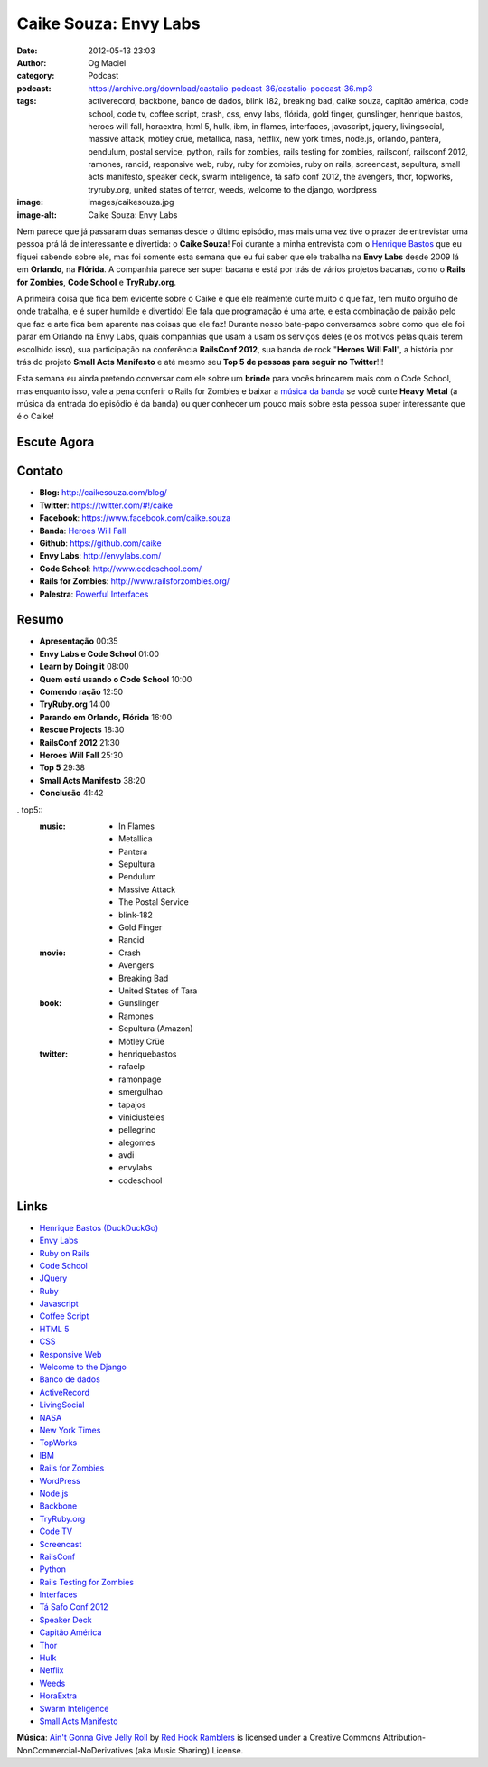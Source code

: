 Caike Souza: Envy Labs
######################
:date: 2012-05-13 23:03
:author: Og Maciel
:category: Podcast
:podcast: https://archive.org/download/castalio-podcast-36/castalio-podcast-36.mp3
:tags: activerecord, backbone, banco de dados, blink 182, breaking bad, caike souza, capitão américa, code school, code tv, coffee script, crash, css, envy labs, flórida, gold finger, gunslinger, henrique bastos, heroes will fall, horaextra, html 5, hulk, ibm, in flames, interfaces, javascript, jquery, livingsocial, massive attack, mötley crüe, metallica, nasa, netflix, new york times, node.js, orlando, pantera, pendulum, postal service, python, rails for zombies, rails testing for zombies, railsconf, railsconf 2012, ramones, rancid, responsive web, ruby, ruby for zombies, ruby on rails, screencast, sepultura, small acts manifesto, speaker deck, swarm inteligence, tá safo conf 2012, the avengers, thor, topworks, tryruby.org, united states of terror, weeds, welcome to the django, wordpress
:image: images/caikesouza.jpg
:image-alt: Caike Souza: Envy Labs

Nem parece que já passaram duas semanas desde o último episódio, mas mais uma
vez tive o prazer de entrevistar uma pessoa prá lá de interessante e divertida:
o **Caike Souza**! Foi durante a minha entrevista com o `Henrique Bastos`_ que
eu fiquei sabendo sobre ele, mas foi somente esta semana que eu fui saber que
ele trabalha na **Envy Labs** desde 2009 lá em **Orlando**, na **Flórida**.
A companhia parece ser super bacana e está por trás de vários projetos bacanas,
como o **Rails for Zombies**, **Code School** e **TryRuby.org**.

A primeira coisa que fica bem evidente sobre o Caike é que ele realmente
curte muito o que faz, tem muito orgulho de onde trabalha, e é super
humilde e divertido! Ele fala que programação é uma arte, e esta
combinação de paixão pelo que faz e arte fica bem aparente nas coisas
que ele faz! Durante nosso bate-papo conversamos sobre como que ele foi
parar em Orlando na Envy Labs, quais companhias que usam a usam os
serviços deles (e os motivos pelas quais terem escolhido isso), sua
participação na conferência **RailsConf 2012**, sua banda de rock
"**Heroes Will Fall**\ ", a história por trás do projeto \ **Small Acts
Manifesto** e até mesmo seu **Top 5 de pessoas para seguir no
Twitter**!!!

.. more

Esta semana eu ainda pretendo conversar com ele sobre um **brinde** para vocês
brincarem mais com o Code School, mas enquanto isso, vale a pena conferir
o Rails for Zombies e baixar a `música da banda`_ se você curte **Heavy
Metal** (a música da entrada do episódio é da banda) ou quer conhecer um pouco
mais sobre esta pessoa super interessante que é o Caike!

Escute Agora
------------

.. podcast:: castalio-podcast-36

Contato
-------
-  **Blog:** http://caikesouza.com/blog/
-  **Twitter**: https://twitter.com/#!/caike
-  **Facebook**: https://www.facebook.com/caike.souza
-  **Banda**: `Heroes Will Fall`_
-  **Github**: https://github.com/caike
-  **Envy Labs**: http://envylabs.com/
-  **Code School**: http://www.codeschool.com/
-  **Rails for Zombies**: http://www.railsforzombies.org/
-  **Palestra**: `Powerful Interfaces`_

Resumo
------
-  **Apresentação** 00:35
-  **Envy Labs e Code School** 01:00
-  **Learn by Doing it** 08:00
-  **Quem está usando o Code School** 10:00
-  **Comendo ração** 12:50
-  **TryRuby.org** 14:00
-  **Parando em Orlando, Flórida** 16:00
-  **Rescue Projects** 18:30
-  **RailsConf 2012** 21:30
-  **Heroes Will Fall** 25:30
-  **Top 5** 29:38
-  **Small Acts Manifesto** 38:20
-  **Conclusão** 41:42

. top5::
    :music:
        * In Flames
        * Metallica
        * Pantera
        * Sepultura
        * Pendulum
        * Massive Attack
        * The Postal Service
        * blink-182
        * Gold Finger
        * Rancid
    :movie:
        * Crash
        * Avengers
        * Breaking Bad
        * United States of Tara
    :book:
        * Gunslinger
        * Ramones
        * Sepultura (Amazon)
        * Mötley Crüe
    :twitter:
        * henriquebastos
        * rafaelp
        * ramonpage
        * smergulhao
        * tapajos
        * viniciusteles
        * pellegrino
        * alegomes
        * avdi
        * envylabs
        * codeschool

Links
-----
-  `Henrique Bastos (DuckDuckGo)`_
-  `Envy Labs`_
-  `Ruby on Rails`_
-  `Code School`_
-  `JQuery`_
-  `Ruby`_
-  `Javascript`_
-  `Coffee Script`_
-  `HTML 5`_
-  `CSS`_
-  `Responsive Web`_
-  `Welcome to the Django`_
-  `Banco de dados`_
-  `ActiveRecord`_
-  `LivingSocial`_
-  `NASA`_
-  `New York Times`_
-  `TopWorks`_
-  `IBM`_
-  `Rails for Zombies`_
-  `WordPress`_
-  `Node.js`_
-  `Backbone`_
-  `TryRuby.org`_
-  `Code TV`_
-  `Screencast`_
-  `RailsConf`_
-  `Python`_
-  `Rails Testing for Zombies`_
-  `Interfaces`_
-  `Tá Safo Conf 2012`_
-  `Speaker Deck`_
-  `Capitão América`_
-  `Thor`_
-  `Hulk`_
-  `Netflix`_
-  `Weeds`_
-  `HoraExtra`_
-  `Swarm Inteligence`_
-  `Small Acts Manifesto`_

.. class:: panel-body bg-info

        **Música**: `Ain't Gonna Give Jelly Roll`_ by `Red Hook Ramblers`_ is licensed under a Creative Commons Attribution-NonCommercial-NoDerivatives (aka Music Sharing) License.

.. Footer
.. _Ain't Gonna Give Jelly Roll: http://freemusicarchive.org/music/Red_Hook_Ramblers/Live__WFMU_on_Antique_Phonograph_Music_Program_with_MAC_Feb_8_2011/Red_Hook_Ramblers_-_12_-_Aint_Gonna_Give_Jelly_Roll
.. _Red Hook Ramblers: http://www.redhookramblers.com/
.. _Henrique Bastos: http://www.castalio.info/henrique-bastos-welcome-to-the-django/
.. _música da banda: https://www.facebook.com/heroeswillfall?sk=app_204974879526524
.. _Heroes Will Fall: https://www.facebook.com/heroeswillfall
.. _Henrique Bastos (DuckDuckGo): https://duckduckgo.com/?q=Henrique+Bastos
.. _Envy Labs: https://duckduckgo.com/?q=Envy+Labs
.. _Ruby on Rails: https://duckduckgo.com/?q=Ruby+on+Rails
.. _Code School: https://duckduckgo.com/?q=Code+School
.. _JQuery: https://duckduckgo.com/?q=JQuery
.. _Ruby: https://duckduckgo.com/?q=Ruby
.. _Javascript: https://duckduckgo.com/?q=Javascript
.. _Coffee Script: https://duckduckgo.com/?q=Coffee+Script
.. _HTML 5: https://duckduckgo.com/?q=HTML+5
.. _CSS: https://duckduckgo.com/?q=CSS
.. _Responsive Web: https://duckduckgo.com/?q=Responsive+Web
.. _Welcome to the Django: https://duckduckgo.com/?q=Welcome+to+the+Django
.. _Banco de dados: https://duckduckgo.com/?q=Banco+de+dados
.. _ActiveRecord: https://duckduckgo.com/?q=ActiveRecord
.. _LivingSocial: https://duckduckgo.com/?q=LivingSocial
.. _NASA: https://duckduckgo.com/?q=NASA
.. _New York Times: https://duckduckgo.com/?q=New+York+Times
.. _TopWorks: https://duckduckgo.com/?q=TopWorks
.. _IBM: https://duckduckgo.com/?q=IBM
.. _Rails for Zombies: https://duckduckgo.com/?q=Rails+for+Zombies
.. _WordPress: https://duckduckgo.com/?q=WordPress
.. _Node.js: https://duckduckgo.com/?q=Node.js
.. _Backbone: https://duckduckgo.com/?q=Backbone
.. _TryRuby.org: https://duckduckgo.com/?q=TryRuby.org
.. _Code TV: https://duckduckgo.com/?q=Code+TV
.. _Screencast: https://duckduckgo.com/?q=Screencast
.. _RailsConf: https://duckduckgo.com/?q=RailsConf
.. _Python: https://duckduckgo.com/?q=Python
.. _Rails Testing for Zombies: https://duckduckgo.com/?q=Rails+Testing+for+Zombies
.. _Interfaces: https://duckduckgo.com/?q=Interfaces
.. _Tá Safo Conf 2012: http://tasafo.org/conf2012/
.. _Speaker Deck: https://duckduckgo.com/?q=Speaker+Deck
.. _Capitão América: https://duckduckgo.com/?q=Capitão+América
.. _Thor: https://duckduckgo.com/?q=Thor
.. _Hulk: https://duckduckgo.com/?q=Hulk
.. _Netflix: https://duckduckgo.com/?q=Netflix
.. _Weeds: https://duckduckgo.com/?q=Weeds
.. _HoraExtra: https://duckduckgo.com/?q=HoraExtra
.. _Swarm Inteligence: https://duckduckgo.com/?q=Swarm+Inteligence
.. _Small Acts Manifesto: http://smallactsmanifesto.org/
.. _Powerful Interfaces: https://speakerdeck.com/u/caike/p/powerful-interfaces
